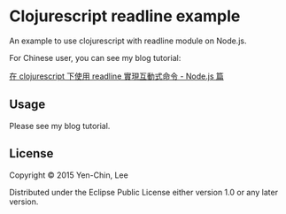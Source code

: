 
* Clojurescript readline example

An example to use clojurescript with readline module on Node.js.

For Chinese user, you can see my blog tutorial:

[[http://coldnew.github.io/blog/2015/10-04_cljs_readline_nodejs/][在 clojurescript 下使用 readline 實現互動式命令 - Node.js 篇]]

** Usage

Please see my blog tutorial.


** License

Copyright © 2015 Yen-Chin, Lee

Distributed under the Eclipse Public License either version 1.0 or any later version.
